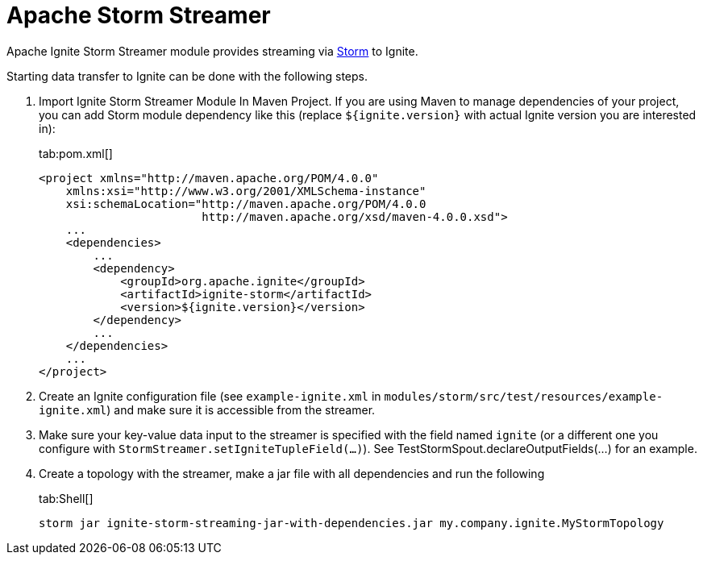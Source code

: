 = Apache Storm Streamer

Apache Ignite Storm Streamer module provides streaming via http://storm.apache.org/[Storm, window=_blank] to Ignite.

Starting data transfer to Ignite can be done with the following steps.

. Import Ignite Storm Streamer Module In Maven Project. If you are using Maven to manage dependencies of your project,
you can add Storm module dependency like this (replace `${ignite.version}` with actual Ignite version you are interested in):
+
[tabs]
--
tab:pom.xml[]
[source,xml]
----
<project xmlns="http://maven.apache.org/POM/4.0.0"
    xmlns:xsi="http://www.w3.org/2001/XMLSchema-instance"
    xsi:schemaLocation="http://maven.apache.org/POM/4.0.0
                        http://maven.apache.org/xsd/maven-4.0.0.xsd">
    ...
    <dependencies>
        ...
        <dependency>
            <groupId>org.apache.ignite</groupId>
            <artifactId>ignite-storm</artifactId>
            <version>${ignite.version}</version>
        </dependency>
        ...
    </dependencies>
    ...
</project>
----
--

. Create an Ignite configuration file (see `example-ignite.xml` in `modules/storm/src/test/resources/example-ignite.xml`)
and make sure it is accessible from the streamer.
. Make sure your key-value data input to the streamer is specified with the field named `ignite` (or a different one you
configure with `StormStreamer.setIgniteTupleField(...)`).
See TestStormSpout.declareOutputFields(...) for an example.
. Create a topology with the streamer, make a jar file with all dependencies and run the following
+
[tabs]
--
tab:Shell[]
[source,shell]
----
storm jar ignite-storm-streaming-jar-with-dependencies.jar my.company.ignite.MyStormTopology
----
--
